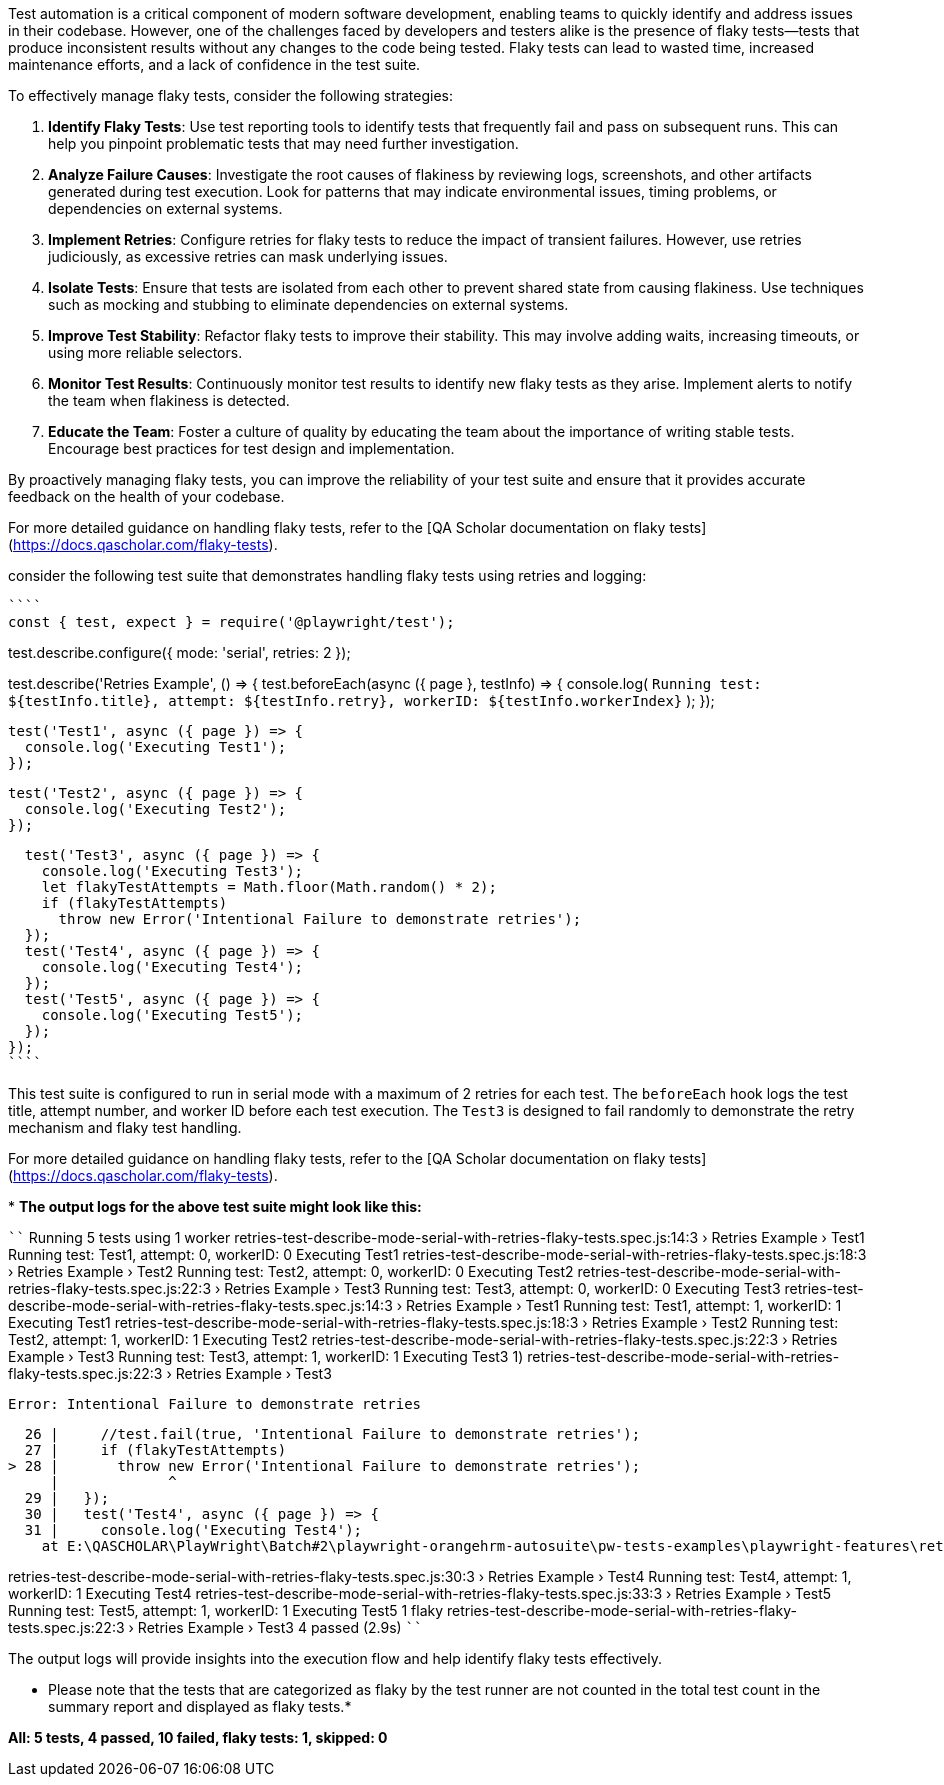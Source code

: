 
Test automation is a critical component of modern software development, enabling teams to quickly identify and address issues in their codebase. However, one of the challenges faced by developers and testers alike is the presence of flaky tests—tests that produce inconsistent results without any changes to the code being tested. Flaky tests can lead to wasted time, increased maintenance efforts, and a lack of confidence in the test suite.

To effectively manage flaky tests, consider the following strategies:

1. **Identify Flaky Tests**: Use test reporting tools to identify tests that frequently fail and pass on subsequent runs. This can help you pinpoint problematic tests that may need further investigation.

2. **Analyze Failure Causes**: Investigate the root causes of flakiness by reviewing logs, screenshots, and other artifacts generated during test execution. Look for patterns that may indicate environmental issues, timing problems, or dependencies on external systems.

3. **Implement Retries**: Configure retries for flaky tests to reduce the impact of transient failures. However, use retries judiciously, as excessive retries can mask underlying issues.

4. **Isolate Tests**: Ensure that tests are isolated from each other to prevent shared state from causing flakiness. Use techniques such as mocking and stubbing to eliminate dependencies on external systems.

5. **Improve Test Stability**: Refactor flaky tests to improve their stability. This may involve adding waits, increasing timeouts, or using more reliable selectors.

6. **Monitor Test Results**: Continuously monitor test results to identify new flaky tests as they arise. Implement alerts to notify the team when flakiness is detected.

7. **Educate the Team**: Foster a culture of quality by educating the team about the importance of writing stable tests. Encourage best practices for test design and implementation.

By proactively managing flaky tests, you can improve the reliability of your test suite and ensure that it provides accurate feedback on the health of your codebase.

For more detailed guidance on handling flaky tests, refer to the [QA Scholar documentation on flaky tests](https://docs.qascholar.com/flaky-tests).

consider the following test suite that demonstrates handling flaky tests using retries and logging:

[source, js]
````
const { test, expect } = require('@playwright/test');

test.describe.configure({ mode: 'serial', retries: 2 });

test.describe('Retries Example', () => {
  test.beforeEach(async ({ page }, testInfo) => {
    console.log(
      `Running test: ${testInfo.title}, attempt: ${testInfo.retry}, workerID: ${testInfo.workerIndex}`
    );
  });

  test('Test1', async ({ page }) => {
    console.log('Executing Test1');
  });

  test('Test2', async ({ page }) => {
    console.log('Executing Test2');
  });

  test('Test3', async ({ page }) => {
    console.log('Executing Test3');
    let flakyTestAttempts = Math.floor(Math.random() * 2);
    if (flakyTestAttempts)
      throw new Error('Intentional Failure to demonstrate retries');
  });
  test('Test4', async ({ page }) => {
    console.log('Executing Test4');
  });
  test('Test5', async ({ page }) => {
    console.log('Executing Test5');
  });
});
````

This test suite is configured to run in serial mode with a maximum of 2 retries for each test. The `beforeEach` hook logs the test title, attempt number, and worker ID before each test execution. The `Test3` is designed to fail randomly to demonstrate the retry mechanism and flaky test handling.

For more detailed guidance on handling flaky tests, refer to the [QA Scholar documentation on flaky tests](https://docs.qascholar.com/flaky-tests).

*
*The output logs for the above test suite might look like this:*

````
Running 5 tests using 1 worker
retries-test-describe-mode-serial-with-retries-flaky-tests.spec.js:14:3 › Retries Example › Test1
Running test: Test1, attempt: 0, workerID: 0
Executing Test1                                                                                        
retries-test-describe-mode-serial-with-retries-flaky-tests.spec.js:18:3 › Retries Example › Test2
Running test: Test2, attempt: 0, workerID: 0
Executing Test2                                                                                        
retries-test-describe-mode-serial-with-retries-flaky-tests.spec.js:22:3 › Retries Example › Test3
Running test: Test3, attempt: 0, workerID: 0
Executing Test3                                                                                        
retries-test-describe-mode-serial-with-retries-flaky-tests.spec.js:14:3 › Retries Example › Test1
Running test: Test1, attempt: 1, workerID: 1
Executing Test1                                                                                        
retries-test-describe-mode-serial-with-retries-flaky-tests.spec.js:18:3 › Retries Example › Test2
Running test: Test2, attempt: 1, workerID: 1
Executing Test2                                                                                        
retries-test-describe-mode-serial-with-retries-flaky-tests.spec.js:22:3 › Retries Example › Test3
Running test: Test3, attempt: 1, workerID: 1
Executing Test3                                                                                        
  1) retries-test-describe-mode-serial-with-retries-flaky-tests.spec.js:22:3 › Retries Example › Test3 

    Error: Intentional Failure to demonstrate retries

      26 |     //test.fail(true, 'Intentional Failure to demonstrate retries');
      27 |     if (flakyTestAttempts)
    > 28 |       throw new Error('Intentional Failure to demonstrate retries');
         |             ^
      29 |   });
      30 |   test('Test4', async ({ page }) => {
      31 |     console.log('Executing Test4');
        at E:\QASCHOLAR\PlayWright\Batch#2\playwright-orangehrm-autosuite\pw-tests-examples\playwright-features\retries\retries-test-describe-mode-serial-with-retries-flaky-tests.spec.js:28:13

retries-test-describe-mode-serial-with-retries-flaky-tests.spec.js:30:3 › Retries Example › Test4      
Running test: Test4, attempt: 1, workerID: 1
Executing Test4
retries-test-describe-mode-serial-with-retries-flaky-tests.spec.js:33:3 › Retries Example › Test5      
Running test: Test5, attempt: 1, workerID: 1
Executing Test5
  1 flaky
    retries-test-describe-mode-serial-with-retries-flaky-tests.spec.js:22:3 › Retries Example › Test3  
  4 passed (2.9s)
````

The output logs will provide insights into the execution flow and help identify flaky tests effectively.

* Please note that the tests that are categorized as flaky by the test runner are not counted in the total test count in the summary report and displayed as flaky tests.*

*All: 5 tests, 4 passed, 10 failed, flaky tests: 1, skipped: 0*